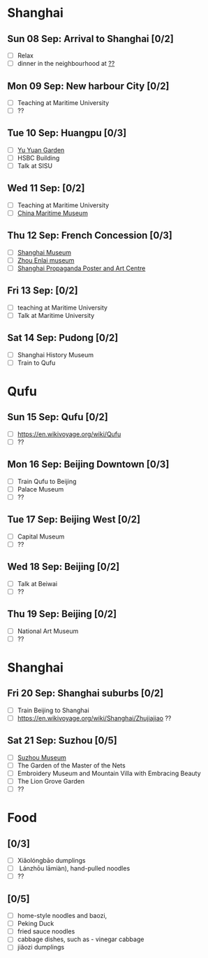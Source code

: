#+TITLE: 
#+AUTHOR: 
#+DATE: 
#+OPTIONS: toc:nil H:2
#+LATEX_HEADER: \usepackage{tikzsymbols}

#+LATEX_HEADER: \usepackage{CJKutf8}
#+LATEX_HEADER: \newcommand{\ZH}[1]{\begin{CJK}{UTF8}{gbsn}#1\end{CJK}}
#+LATEX_HEADER: \newcommand{\ZHT}[1]{\begin{CJK}{UTF8}{bsmi}#1\end{CJK}}

* Shanghai
** Sun 08 Sep: Arrival to Shanghai [0/2]
 + [ ] Relax \Laughey[1.4]
 + [ ] dinner in the neighbourhood at [[https://www.tripadvisor.com/Attraction_Review-g308272-d2220946-Reviews-China_Maritime_Museum-Shanghai.html#MAPVIEW][??]]

** Mon 09 Sep: New harbour City [0/2]
 + [ ] Teaching at Maritime University
 + [ ] ??

** Tue 10 Sep: Huangpu [0/3]
 + [ ] [[https://www.yugarden.com.cn/][Yu Yuan Garden]]
 + [ ] HSBC Building
 + [ ] Talk at SISU

** Wed 11 Sep:  [0/2]
 + [ ] Teaching at Maritime University
 + [ ] [[https://www.tripadvisor.com/Attraction_Review-g308272-d2220946-Reviews-China_Maritime_Museum-Shanghai.html][China Maritime Museum]]
   
** Thu 12 Sep: French Concession [0/3]
 + [ ] [[http://www.shanghaimuseum.net/museum/frontend/en/index.action][Shanghai Museum]]
 + [ ] [[https://en.wikipedia.org/wiki/Former_Residence_of_Zhou_Enlai_(Shanghai)][Zhou Enlai museum]]
 + [ ] [[http://www.shanghaipropagandaart.com/home.asp?class=beautifuf_book][Shanghai Propaganda Poster and Art Centre]]

** Fri 13 Sep:  [0/2]
 + [ ] teaching at Maritime University
 + [ ] Talk at Maritime University

** Sat 14 Sep: Pudong [0/2]
 + [ ] Shanghai History Museum
 + [ ] Train to Qufu

* Qufu
** Sun 15 Sep: Qufu [0/2]
 + [ ] https://en.wikivoyage.org/wiki/Qufu
 + [ ] ??

** Mon 16 Sep: Beijing Downtown [0/3]
 + [ ] Train Qufu to Beijing
 + [ ] Palace Museum
 + [ ] ??

** Tue 17 Sep: Beijing West [0/2]
 + [ ] Capital Museum
 + [ ] ??

** Wed 18 Sep: Beijing [0/2]
 + [ ] Talk at Beiwai
 + [ ] ??

** Thu 19 Sep: Beijing [0/2]
 + [ ] National Art Museum
 + [ ] ??

* Shanghai
** Fri 20 Sep: Shanghai suburbs [0/2]
 + [ ] Train Beijing to Shanghai
 + [ ] https://en.wikivoyage.org/wiki/Shanghai/Zhujiajiao ??

** Sat 21 Sep: Suzhou [0/5]
 + [ ] [[http://www.szmuseum.com/][Suzhou Museum]]
 + [ ] The Garden of the Master of the Nets \ZH{网师园}
 + [ ] Embroidery Museum and Mountain Villa with Embracing Beauty \ZH{环秀山庄}
 + [ ] The Lion Grove Garden \ZH{狮子林}
 + [ ] ??

* Food
** \ZH{上海菜} [0/3]
    + [ ] Xiǎolóngbāo \ZH{小笼包} dumplings
    + [ ] \ZH{兰州拉面} Lánzhōu lāmiàn), hand-pulled noodles
    + [ ] ??

** \ZH{北京菜} [0/5]
    + [ ] home-style noodles and baozi,
    + [ ] Peking Duck \ZH{北京烤鸭}
    + [ ] fried sauce noodles \ZH{炸酱面}
    + [ ] cabbage dishes, such as \ZH{醋溜卷心菜} - vinegar cabbage
    + [ ] jiǎozi \ZH{饺子} dumplings
